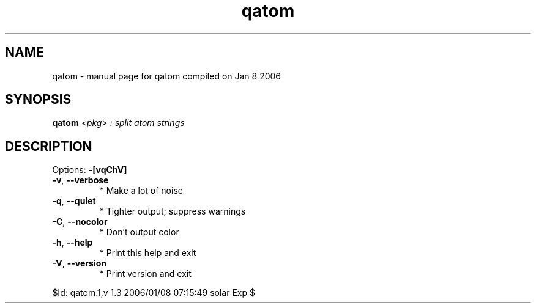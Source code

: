 .\" DO NOT MODIFY THIS FILE!  It was generated by help2man 1.35.
.TH qatom "1" "January 2006" "Gentoo Foundation" "qatom"
.SH NAME
qatom \- manual page for qatom compiled on Jan  8 2006
.SH SYNOPSIS
.B qatom
\fI<pkg> : split atom strings\fR
.SH DESCRIPTION
Options: \fB\-[vqChV]\fR
.TP
\fB\-v\fR, \fB\-\-verbose\fR
* Make a lot of noise
.TP
\fB\-q\fR, \fB\-\-quiet\fR
* Tighter output; suppress warnings
.TP
\fB\-C\fR, \fB\-\-nocolor\fR
* Don't output color
.TP
\fB\-h\fR, \fB\-\-help\fR
* Print this help and exit
.TP
\fB\-V\fR, \fB\-\-version\fR
* Print version and exit
.PP
$Id: qatom.1,v 1.3 2006/01/08 07:15:49 solar Exp $
